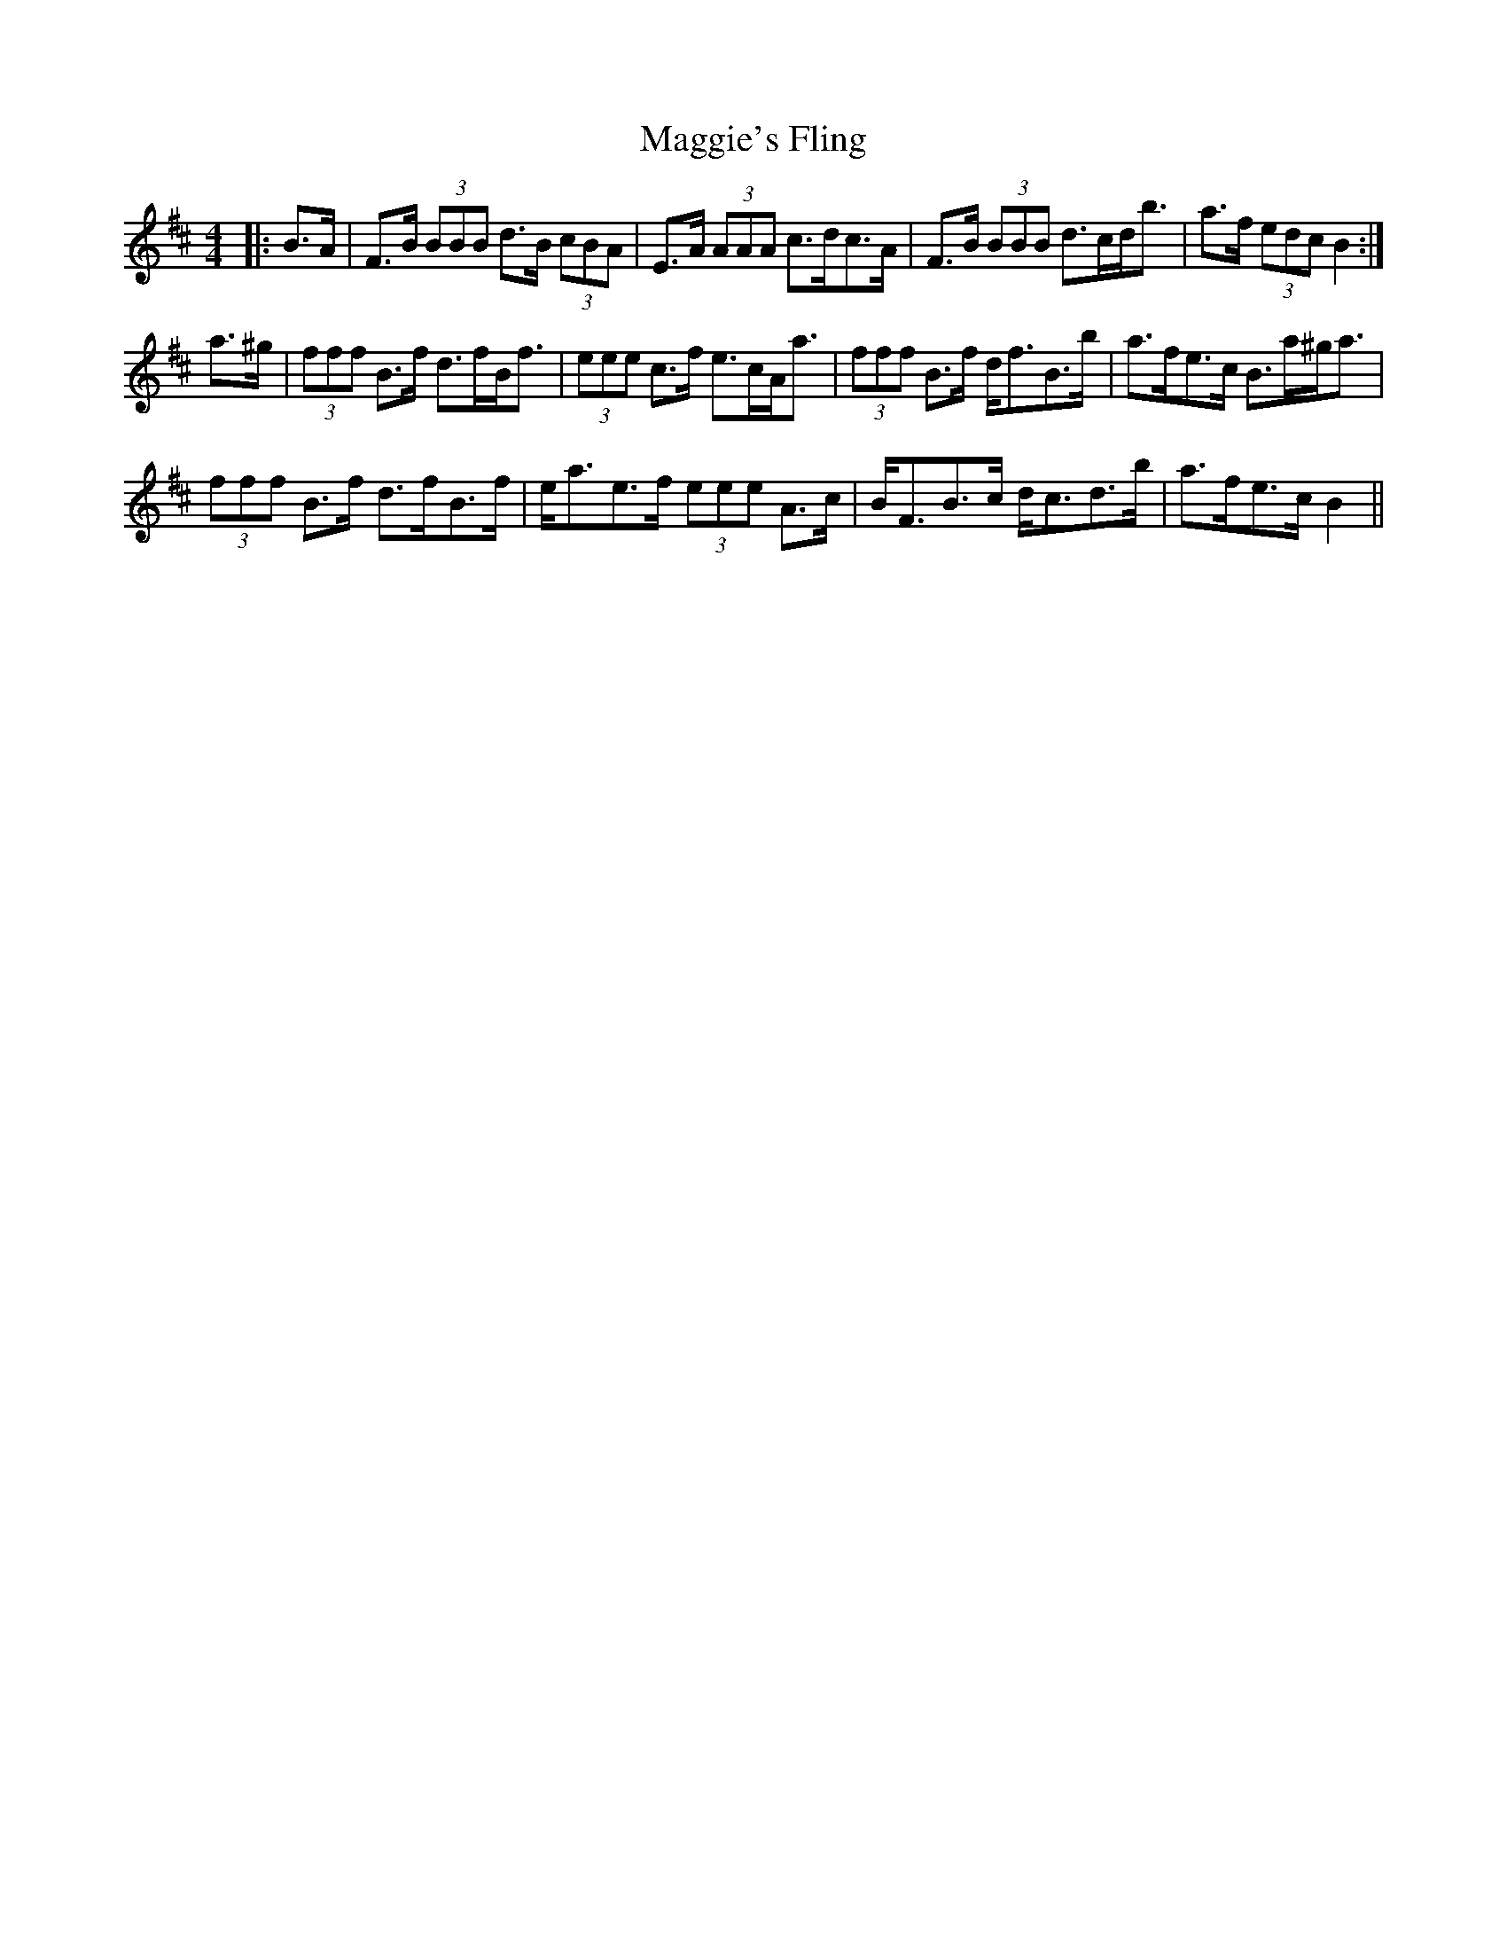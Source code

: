 X: 24841
T: Maggie's Fling
R: barndance
M: 4/4
K: Bminor
|:B>A|F>B (3BBB d>B (3cBA|E>A (3AAA c>dc>A|F>B (3BBB d>cd<b|a>f (3edc B2:|
a>^g|(3fff B>f d>fB<f|(3eee c>f e>cA<a|(3fff B>f d<fB>b|a>fe>c B>a^g<a|
(3fff B>f d>fB>f|e<ae>f (3eee A>c|B<FB>c d<cd>b|a>fe>c B2||

